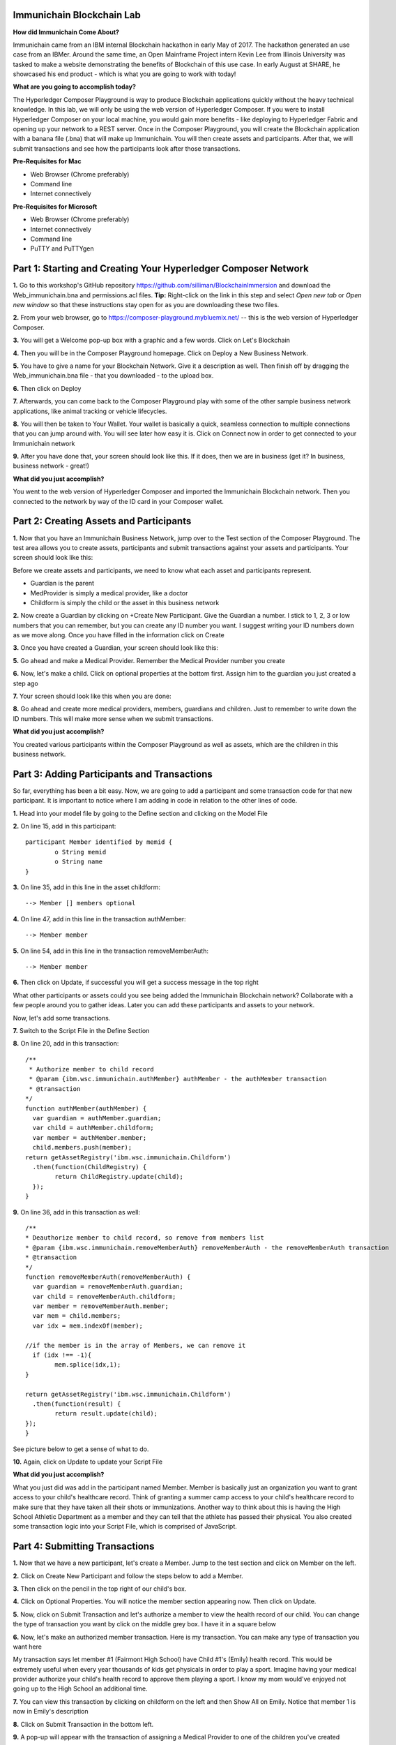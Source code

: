 Immunichain Blockchain Lab
==========================

**How did Immunichain Come About?**

Immunichain came from an IBM internal Blockchain hackathon in early May of 2017. The hackathon generated an use case from an IBMer. Around the same time, an Open Mainframe Project intern Kevin Lee from Illinois University was tasked to make a website demonstrating the benefits of Blockchain of this use case. In early August at SHARE, he showcased his end product - which is what you are going to work with today!

**What are you going to accomplish today?**

The Hyperledger Composer Playground is way to produce Blockchain applications quickly without the heavy technical knowledge. In this lab, we will only be using the web version of Hyperledger Composer. If you were to install Hyperledger Composer on your local machine, you would gain more benefits - like deploying to Hyperledger Fabric and opening up your network to a REST server. Once in the Composer Playground, you will create the Blockchain application with a banana file (.bna) that will make up Immunichain. You will then create assets and participants. After that, we will submit transactions and see how the participants look after those transactions. 

**Pre-Requisites for Mac**

*   Web Browser (Chrome preferably)
*   Command line
*   Internet connectively

**Pre-Requisites for Microsoft**

*   Web Browser (Chrome preferably)
*   Internet connectively
*   Command line
*   PuTTY and PuTTYgen


Part 1: Starting and Creating Your Hyperledger Composer Network
===============================================================

**1.** Go to this workshop's GitHub repository  https://github.com/silliman/BlockchainImmersion and download the Web_immunichain.bna and permissions.acl files.  **Tip:** Right-click on the link in this step and select *Open new tab* or *Open new window* so that these instructions stay open for as you are downloading these two files.

**2.** From your web browser, go to https://composer-playground.mybluemix.net/ -- this is the web version of Hyperledger Composer.

**3.** You will get a Welcome pop-up box with a graphic and a few words. Click on Let's Blockchain

.. image:: images/composer/1.1.png

**4.** Then you will be in the Composer Playground homepage. Click on Deploy a New Business Network.

**5.** You have to give a name for your Blockchain Network. Give it a description as well. Then finish off by dragging the Web_immunichain.bna file - that you downloaded - to the upload box.

.. image:: images/composer/1.2.png

**6.** Then click on Deploy 

**7.** Afterwards, you can come back to the Composer Playground play with some of the other sample business network applications, like animal tracking or vehicle lifecycles.

**8.** You will then be taken to Your Wallet. Your wallet is basically a quick, seamless connection to multiple connections that you can jump around with. You will see later how easy it is. Click on Connect now in order to get connected to your Immunichain network

.. image:: images/composer/1.3.png

**9.** After you have done that, your screen should look like this. If it does, then we are in business (get it? In business, business network - great!)

.. image:: images/composer/1.4.png

**What did you just accomplish?**

You went to the web version of Hyperledger Composer and imported the Immunichain Blockchain network. Then you connected to the network by way of the ID card in your Composer wallet. 

Part 2: Creating Assets and Participants
========================================

**1.** Now that you have an Immunichain Business Network, jump over to the Test section of the Composer Playground. The test area allows you to create assets, participants and submit transactions against your assets and participants. Your screen should look like this: 

.. image:: images/composer/2.1.png

Before we create assets and participants, we need to know what each asset and participants represent. 

*   Guardian is the parent
*   MedProvider is simply a medical provider, like a doctor
*   Childform is simply the child or the asset in this business network

**2.** Now create a Guardian by clicking on +Create New Participant. Give the Guardian a number. I stick to 1, 2, 3 or low numbers that you can remember, but you can create any ID number you want. I suggest writing your ID numbers down as we move along. Once you have filled in the information click on Create

.. image:: images/composer/2.2.png

.. image:: images/composer/2.3.png

**3.** Once you have created a Guardian, your screen should look like this: 

.. image:: images/composer/2.4.png

**5.** Go ahead and make a Medical Provider. Remember the Medical Provider number you create

.. image:: images/composer/2.5.png

**6.** Now, let's make a child. Click on optional properties at the bottom first. Assign him to the guardian you just created a step ago

.. image:: images/composer/2.6.png

**7.** Your screen should look like this when you are done:

.. image:: images/composer/2.7.png

**8.** Go ahead and create more medical providers, members, guardians and children. Just to remember to write down the ID numbers. This will make more sense when we submit transactions. 

**What did you just accomplish?**

You created various participants within the Composer Playground as well as assets, which are the children in this business network. 

Part 3: Adding Participants and Transactions
============================================

So far, everything has been a bit easy. Now, we are going to add a participant and some transaction code for that new participant. It is important to notice where I am adding in code in relation to the other lines of code.

**1.** Head into your model file by going to the Define section and clicking on the Model File

.. image:: images/composer/3.1.png

**2.** On line 15, add in this participant::

	participant Member identified by memid {
		o String memid
		o String name
	}

.. image:: images/composer/3.2.png

**3.** On line 35, add in this line in the asset childform::

	--> Member [] members optional

.. image:: images/composer/3.3.png

**4.** On line 47, add in this line in the transaction authMember::

	--> Member member

.. image:: images/composer/3.4.png

**5.** On line 54, add in this line in the transaction removeMemberAuth::

	--> Member member

.. image:: images/composer/3.5.png

**6.** Then click on Update, if successful you will get a success message in the top right

.. image:: images/composer/3.6.png

What other participants or assets could you see being added the Immunichain Blockchain network? Collaborate with a few people around you to gather ideas. Later you can add these participants and assets to your network. 

Now, let's add some transactions.

**7.** Switch to the Script File in the Define Section

.. image:: images/composer/3.7.png

**8.** On line 20, add in this transaction::

	/**
	 * Authorize member to child record
	 * @param {ibm.wsc.immunichain.authMember} authMember - the authMember transaction
	 * @transaction
	*/
	function authMember(authMember) {
	  var guardian = authMember.guardian;
	  var child = authMember.childform;
	  var member = authMember.member;
	  child.members.push(member);
	return getAssetRegistry('ibm.wsc.immunichain.Childform')
	  .then(function(ChildRegistry) {
		return ChildRegistry.update(child);
	  });
	}

.. image:: images/composer/3.8.png

**9.** On line 36, add in this transaction as well::

	/**
	* Deauthorize member to child record, so remove from members list
	* @param {ibm.wsc.immunichain.removeMemberAuth} removeMemberAuth - the removeMemberAuth transaction
	* @transaction
	*/
	function removeMemberAuth(removeMemberAuth) {
	  var guardian = removeMemberAuth.guardian;
	  var child = removeMemberAuth.childform;
	  var member = removeMemberAuth.member;
	  var mem = child.members;
	  var idx = mem.indexOf(member);

	//if the member is in the array of Members, we can remove it
	  if (idx !== -1){
		mem.splice(idx,1);
	}

	return getAssetRegistry('ibm.wsc.immunichain.Childform')
	  .then(function(result) {
		return result.update(child);
        });
	}

See picture below to get a sense of what to do.

.. image:: images/composer/3.9.png

**10.** Again, click on Update to update your Script File

**What did you just accomplish?**

What you just did was add in the participant named Member. Member is basically just an organization you want to grant access to your child's healthcare record. Think of granting a summer camp access to your child's healthcare record to make sure that they have taken all their shots or immunizations. Another way to think about this is having the High School Athletic Department as a member and they can tell that the athlete has passed their physical. You also created some transaction logic into your Script File, which is comprised of JavaScript. 

Part 4: Submitting Transactions
===============================

**1.** Now that we have a new participant, let's create a Member. Jump to the test section and click on Member on the left. 

.. image:: images/composer/4.1.png

**2.** Click on Create New Participant and follow the steps below to add a Member.

.. image:: images/composer/4.2.png

**3.** Then click on the pencil in the top right of our child's box.

.. image:: images/composer/4.3.png

**4.** Click on Optional Properties. You will notice the member section appearing now. Then click on Update.

.. image:: images/composer/4.4.png

**5.** Now, click on Submit Transaction and let's authorize a member to view the health record of our child. You can change the type of transaction you want by click on the middle grey box. I have it in a square below

.. image:: images/composer/4.5.png

**6.** Now, let's make an authorized member transaction. Here is my transaction. You can make any type of transaction you want here

.. image:: images/composer/4.6.png

My transaction says let member #1 (Fairmont High School) have Child #1's (Emily) health record. This would be extremely useful when every year thousands of kids get physicals in order to play a sport. Imagine having your medical provider authorize your child's health record to approve them playing a sport. I know my mom would've enjoyed not going up to the High School an additional time. 

**7.** You can view this transaction by clicking on childform on the left and then Show All on Emily. Notice that member 1 is now in Emily's description

.. image:: images/composer/4.7.png

**8.** Click on Submit Transaction in the bottom left.

**9.** A pop-up will appear with the transaction of assigning a Medical Provider to one of the children you've created

**10.** Now, replace the ID Numbers to replicate the guardian, medical provider and child. Look at the below picture to get a sense of what to do

.. image:: images/composer/4.8.png

That basically says, assign medical provider #1 (Healthquest) to Child #1 (Emily).

**11.** Click Submit once you have the ID Numbers you want

**12.** Once you submit the transaction and it is good, click on All Transactions in the bottom left. This is what Composer likes to call the Historian. Now is a good time to tell you about the Historian. The Historian is the sequence of transactions or addition or removal of participants or assets. I didn't tell you to look at the Historian when you were creating the Participants and Assets, but the Historian kept track of when and what type of participant or asset you created. You can scroll to the bottom to view the first transaction you created, which should be the Medical Provider - HealthQuest - or whatever you called it. You can see by clicking on view record. 

.. image:: images/composer/4.9.png

**13.** Back to our transaction, click on the Childform on the left. Find the child you assigned a Medical Provider to. Click on Show All to view the entire asset of your child. Notice the medical provider you assigned it to? 

.. image:: images/composer/4.10.png

**14.** Should we do another transaction? Of course! 

**15.** We have submitted some transactions, but now let's actually add some immunizations to a child

**16.** Click on Submit Transaction and then change the transaction type to addImmunizations. The format to add an immunization is a little different. In the Vaccine section put { "name" : "immunization", "provider" : "medical provider", "imdate" : "date" } inbetween the brackets. Replace the immunization, medical provider and date with whatever you would like. Here is what my transaction looks like::

	{ "name" : "immunization", "provider" : "medical provider", "imdate" : "date" }

.. image:: images/composer/4.11.png

**17.** To view your immunization, go your child in the Childform section

.. image:: images/composer/4.12.png

**18.** Continue to make various transactions that you want

**What did you just accomplish?**

You submitted transactions against participants and the assets within Composer. You understand the value of authorizing members, such as various high school athletics or even summer camps. Most importantly, you added Immunizations to your child, which is the whole point of Immunichain. 

Part 5: Modifying Permissions
=============================

If you were to go to the permissions.acl file in the Define section, you would notice how any participant can do anything that they want to the network. This doesn't actually replicate what would happen in a real Immunichain business network. In this section we are going to change the permissions to the business network. You will notice these permissions by submitting transactions with the various participant identities you are about to create. 

**1.** Go to the Define section of Composer Playground. Then click on admin in the top right. Then click on ID Registry

.. image:: images/composer/5.1.png

**2.** We are doing great if this is what your page looks like

.. image:: images/composer/5.2.png

**3.** Click on Issue New ID

**4.** A pop-up will appear. Give your identity a name (disclaimer: the identity will be tied to a participant you created earlier in the lab; ie: Guardian Austin, Medical Provider HealthQuest). Then type in the number 1. You should now see the various participants that have an ID number of 1. If you gave your participants a different ID number, you won't see anything by typing in 1. Instead, type in the number you gave to your participants. Here is what I did below:

.. image:: images/composer/5.3.png

**5.** If your screen looks like this, then we are in good shape

.. image:: images/composer/5.4.png

**6.** Go ahead and create other identities for your participants

**7.** I have a total of 4 identities in my business network. Here is what my screen looks like. You could have more identities if you created more, depending on how many participants your created in Part 2

.. image:: images/composer/5.5.png

**8.** Since we are in the admin identity (make sure you see admin in the top right), lets change our permissions file. Click on Define and then Access Control in the bottom left.

.. image:: images/composer/5.6.png

**9.** Open up the permissions.acl file that you downloaded from Github. Select all and copy the content in that file. 

.. image:: images/composer/5.7.png

**10.** Then paste that content above the other commands in the Access Control file. Here is what I my screen looks like now:

.. image:: images/composer/5.8.png

**11.** Once you are good to go, click on Update in the bottom left and that will make changes across the entire business network. Read through some of the rules that we just implemented. What do you think will change as we go through the various identities?

.. image:: images/composer/5.9.png

**12.** Click on admin in the top right again. This time, click on My Business Networks. This will take us to the Composer Playground homepage

**13.** Now your screen should look like this:

.. image:: images/composer/5.10.png

When you created the identities, Composer was creating ID Cards for those identities. That is why I have 4 ID Cards. They are all tied to the Immunichain business network and to the participants you created in Part 2. You could think of this as a 4 peer Blockchain network, with 1 of the peers being an admin who oversees the entire network. 

**14.** Go ahead and click on Connect Now with your Guardian ID.

.. image:: images/composer/5.11.png

**15.** You are now in the Guardian's perspective in the Immunichain business network. Go ahead and click on the other participants in the Test section

Medical Providers:

.. image:: images/composer/5.12.png

Members: 

.. image:: images/composer/5.13.png

Child: 

.. image:: images/composer/5.14.png

What did you notice about the permissions here? From the Guardian perspective, you can view all the Medical Providers, Members and Children that the Guardian has ownership of. 

**16.** Go ahead and update your Child by clicking on the pencil in the top right. Delete the Medical Providers and Members

.. image:: images/composer/5.15.png

.. image:: images/composer/5.16.png

**17.** Submit transaction from the Guardian perspective. Start with assigning a Medical Provider. 

.. image:: images/composer/5.17.png

**18.** Submit another transaction by assigning a Member

.. image:: images/composer/5.18.png

From the Guardian perspective, you are able to do a lot of different things. First, you can view the Children in the network that the Guardian has ownership of. Also, the guardian can create additional children with the way the permissions are set up. Do you think this is a viable option in a production environment? I would say no, but you can have the Medical Provider, who administered the birth of the Child, create the Child asset. In a production environment, this would be negotiated between all the participants in the business network. Also, as the Guardian you can also view all the Members and Medical Providers. Why do you think that is so? When you have a child as a guardian you want to be able to view all the options you have as possible Medical Providers and Members. In a real-world scenario, maybe the Guardian would only view and allow all the Medical Providers that are tied to their Health Insurance, but that would require an Insurer in this Immunichain business network. Maybe in the future :) 

**19.** I think you're getting the sense from the Guardian perspective. Before we jump to another perspective, delete all Members. You previously did this from step 16 in this part. Once you have successfully done that, go ahead and switch to the Medical Provider perspective. Click on My Business Networks in the top right. Then click on Connect Now on the Medical Provider

.. image:: images/composer/5.19.png

**20.** Click around on the other participants in the Immunichain Business Network

Guardian: 

.. image:: images/composer/5.20.png

Members:

.. image:: images/composer/5.21.png

Child: 

.. image:: images/composer/5.22.png

**21.** Click on Submit Transaction. Start with assigning a Member

.. image:: images/composer/5.23.png

**22.** Now, create another Child asset. Have the Child's guardian be the first Guardian. In my business network, this would be Guardian Austin. 

.. image:: images/composer/5.24.png

.. image:: images/composer/5.25.png

If you noticed, I now have TWINS! My life suddenly got crazy for a 23-year-old. I guess I need to continue work in order to support them. Or just become a crypto-currency millionaire (I don't know if that's possible these days). 

On a slightly more serious note, maybe having the Medical Provider create additional children isn't the best idea. It really depends on who the Medical Provider is. Is it the hospital? Or more specifically, is the Medical Provider the doctor who works in the baby delivery department of the hospital? Should the Medical Provider be able to create the child, or should we leave it up to the Guardians to create the children? These types of conversations have to occur between the peers in the business network if this was to be a production environment. 

**23.** Great, we just created another Child. Jump back over to the Guardian perspective. Did the new Child show up? 

.. image:: images/composer/5.26.png

**24.** Go ahead and only assign a Medical Provider to the new Child by submitting a transaction 

**25.** Should we jump to the Member perspective? Absolutely! 

.. image:: images/composer/5.27.png

**26.** Look around at the various participants in the Immunichain business network

Child: 

.. image:: images/composer/5.28.png

**27.** If you noticed, all the children showed up. Click on Show All on the Bobbie, you notice that this member isn't listed as one her authorized Members.

.. image:: images/composer/5.29.png

Is this a good thing - that Bobbie appeared to this member? Absolutely not. This would be a non-negotiable in the business network. You wouldn't want a Member to be able to see a Child, unless it has authorization. Could you imagine a Member being able to read all the Immunization records of every Child? We have to modify the permissions in our Access Control file. 

See if you can modify the rule in the Access Control file in the Define section. 

**What did you just accomplish?**

In this section you modified the permissions for the Immunichain business network. Once you added a few rules, you created various identities for the participants you created earlier in this lab. Based off the new permissions you were either able to successfully or unsuccessfully submit transactions and create assets. Also, we brought up good questions around security and what participant can do what in the Immunichain business network. 

**End of Lab!**
